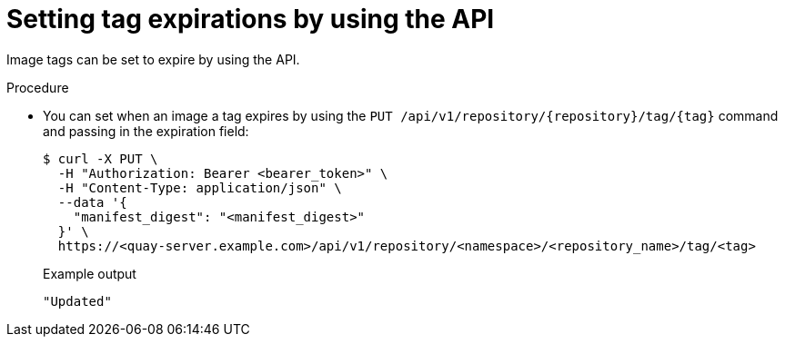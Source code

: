 :_content-type: CONCEPT
[id="setting-tag-expirations-api"]
= Setting tag expirations by using the API

Image tags can be set to expire by using the API.

.Procedure

* You can set when an image a tag expires by using the `PUT /api/v1/repository/{repository}/tag/{tag}` command and passing in the expiration field:
+
[source,terminal]
----
$ curl -X PUT \
  -H "Authorization: Bearer <bearer_token>" \
  -H "Content-Type: application/json" \
  --data '{
    "manifest_digest": "<manifest_digest>"
  }' \
  https://<quay-server.example.com>/api/v1/repository/<namespace>/<repository_name>/tag/<tag>
----
+
.Example output
+
[source,terminal]
----
"Updated"
----